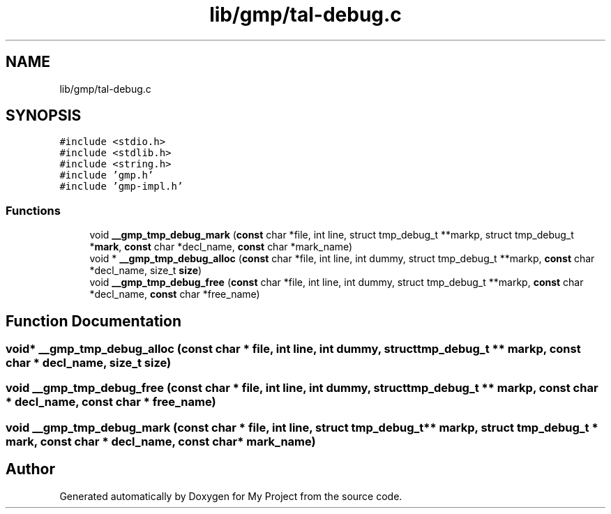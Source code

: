 .TH "lib/gmp/tal-debug.c" 3 "Sun Jul 12 2020" "My Project" \" -*- nroff -*-
.ad l
.nh
.SH NAME
lib/gmp/tal-debug.c
.SH SYNOPSIS
.br
.PP
\fC#include <stdio\&.h>\fP
.br
\fC#include <stdlib\&.h>\fP
.br
\fC#include <string\&.h>\fP
.br
\fC#include 'gmp\&.h'\fP
.br
\fC#include 'gmp\-impl\&.h'\fP
.br

.SS "Functions"

.in +1c
.ti -1c
.RI "void \fB__gmp_tmp_debug_mark\fP (\fBconst\fP char *file, int line, struct tmp_debug_t **markp, struct tmp_debug_t *\fBmark\fP, \fBconst\fP char *decl_name, \fBconst\fP char *mark_name)"
.br
.ti -1c
.RI "void * \fB__gmp_tmp_debug_alloc\fP (\fBconst\fP char *file, int line, int dummy, struct tmp_debug_t **markp, \fBconst\fP char *decl_name, size_t \fBsize\fP)"
.br
.ti -1c
.RI "void \fB__gmp_tmp_debug_free\fP (\fBconst\fP char *file, int line, int dummy, struct tmp_debug_t **markp, \fBconst\fP char *decl_name, \fBconst\fP char *free_name)"
.br
.in -1c
.SH "Function Documentation"
.PP 
.SS "void* __gmp_tmp_debug_alloc (\fBconst\fP char * file, int line, int dummy, struct tmp_debug_t ** markp, \fBconst\fP char * decl_name, size_t size)"

.SS "void __gmp_tmp_debug_free (\fBconst\fP char * file, int line, int dummy, struct tmp_debug_t ** markp, \fBconst\fP char * decl_name, \fBconst\fP char * free_name)"

.SS "void __gmp_tmp_debug_mark (\fBconst\fP char * file, int line, struct tmp_debug_t ** markp, struct tmp_debug_t * mark, \fBconst\fP char * decl_name, \fBconst\fP char * mark_name)"

.SH "Author"
.PP 
Generated automatically by Doxygen for My Project from the source code\&.
